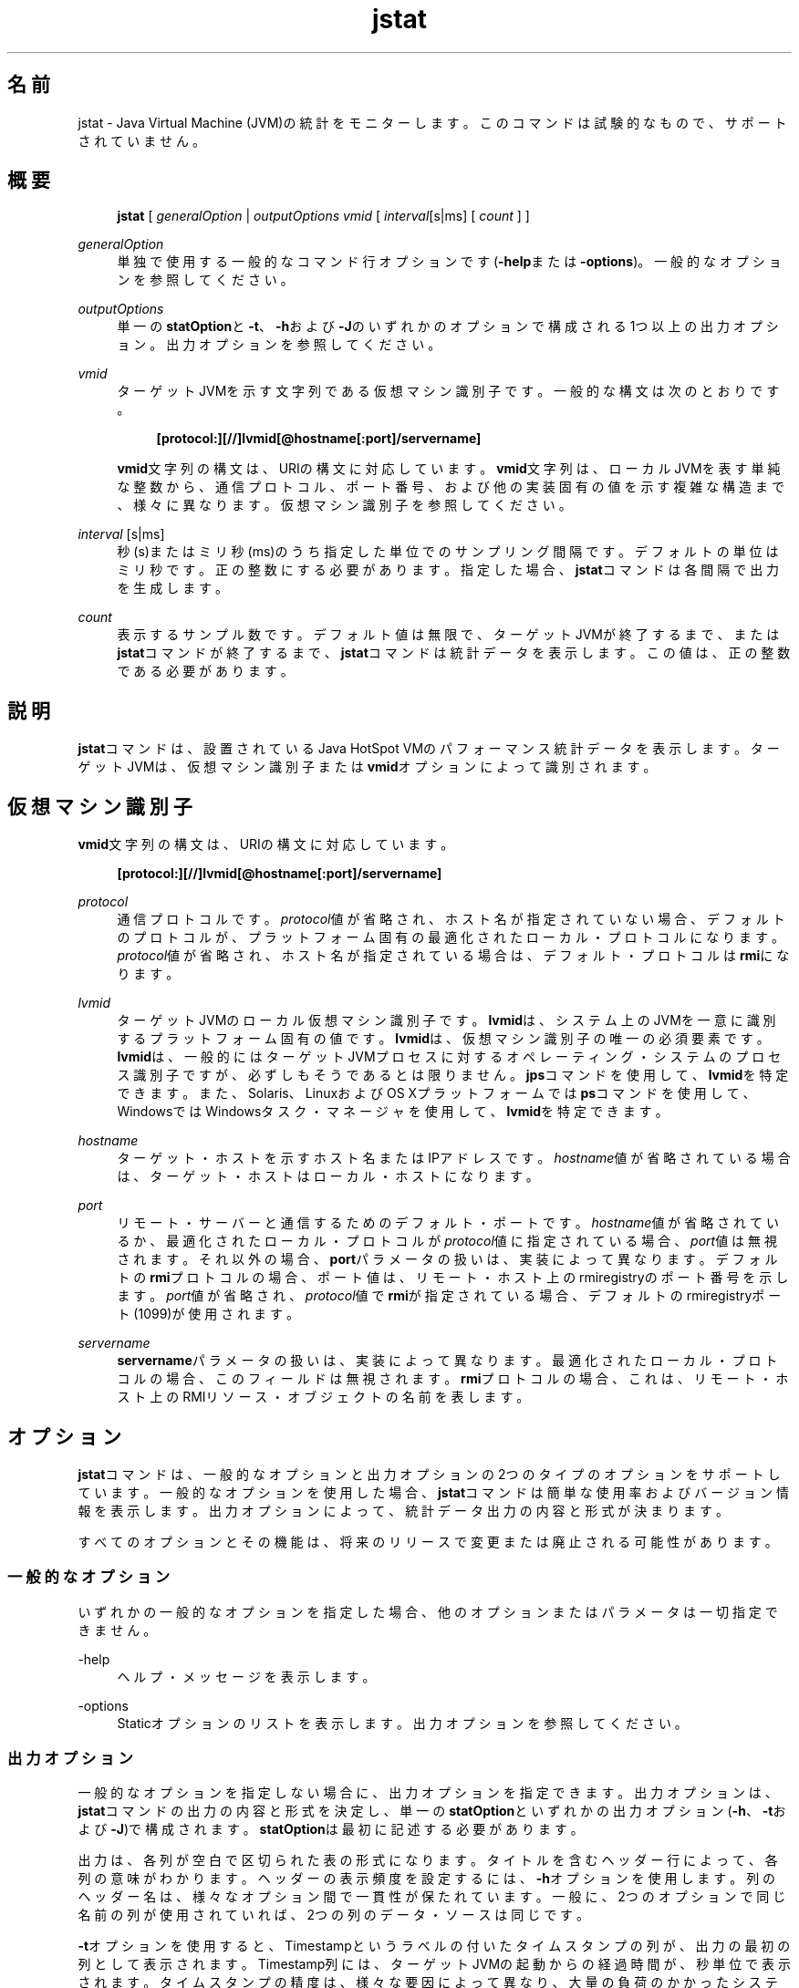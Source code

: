 '\" t
.\" Copyright (c) 2004, 2014, Oracle and/or its affiliates. All rights reserved.
.\"
.\" Title: jstat
.\" Language: Japanese
.\" Date: 2015年3月3日
.\" SectDesc: モニタリング・ツール
.\" Software: JDK 8
.\" Arch: 汎用
.\" Part Number: E58104-01
.\" Doc ID: JSSOR
.\"
.if n .pl 99999
.TH "jstat" "1" "2015年3月3日" "JDK 8" "モニタリング・ツール"
.\" -----------------------------------------------------------------
.\" * Define some portability stuff
.\" -----------------------------------------------------------------
.\" ~~~~~~~~~~~~~~~~~~~~~~~~~~~~~~~~~~~~~~~~~~~~~~~~~~~~~~~~~~~~~~~~~
.\" http://bugs.debian.org/507673
.\" http://lists.gnu.org/archive/html/groff/2009-02/msg00013.html
.\" ~~~~~~~~~~~~~~~~~~~~~~~~~~~~~~~~~~~~~~~~~~~~~~~~~~~~~~~~~~~~~~~~~
.ie \n(.g .ds Aq \(aq
.el       .ds Aq '
.\" -----------------------------------------------------------------
.\" * set default formatting
.\" -----------------------------------------------------------------
.\" disable hyphenation
.nh
.\" disable justification (adjust text to left margin only)
.ad l
.\" -----------------------------------------------------------------
.\" * MAIN CONTENT STARTS HERE *
.\" -----------------------------------------------------------------
.SH "名前"
jstat \- Java Virtual Machine (JVM)の統計をモニターします。このコマンドは試験的なもので、サポートされていません。
.SH "概要"
.sp
.if n \{\
.RS 4
.\}
.nf
\fBjstat\fR [ \fIgeneralOption\fR | \fIoutputOptions vmid\fR [ \fIinterval\fR[s|ms] [ \fIcount \fR] ]
.fi
.if n \{\
.RE
.\}
.PP
\fIgeneralOption\fR
.RS 4
単独で使用する一般的なコマンド行オプションです(\fB\-help\fRまたは\fB\-options\fR)。一般的なオプションを参照してください。
.RE
.PP
\fIoutputOptions\fR
.RS 4
単一の\fBstatOption\fRと\fB\-t\fR、\fB\-h\fRおよび\fB\-J\fRのいずれかのオプションで構成される1つ以上の出力オプション。出力オプションを参照してください。
.RE
.PP
\fIvmid\fR
.RS 4
ターゲットJVMを示す文字列である仮想マシン識別子です。一般的な構文は次のとおりです。
.sp
.if n \{\
.RS 4
.\}
.nf
\fB[protocol:][//]lvmid[@hostname[:port]/servername]\fR
 
.fi
.if n \{\
.RE
.\}
\fBvmid\fR文字列の構文は、URIの構文に対応しています。\fBvmid\fR文字列は、ローカルJVMを表す単純な整数から、通信プロトコル、ポート番号、および他の実装固有の値を示す複雑な構造まで、様々に異なります。仮想マシン識別子を参照してください。
.RE
.PP
\fIinterval\fR [s|ms]
.RS 4
秒(s)またはミリ秒(ms)のうち指定した単位でのサンプリング間隔です。デフォルトの単位はミリ秒です。正の整数にする必要があります。指定した場合、\fBjstat\fRコマンドは各間隔で出力を生成します。
.RE
.PP
\fIcount\fR
.RS 4
表示するサンプル数です。デフォルト値は無限で、ターゲットJVMが終了するまで、または\fBjstat\fRコマンドが終了するまで、\fBjstat\fRコマンドは統計データを表示します。この値は、正の整数である必要があります。
.RE
.SH "説明"
.PP
\fBjstat\fRコマンドは、設置されているJava HotSpot VMのパフォーマンス統計データを表示します。ターゲットJVMは、仮想マシン識別子または\fBvmid\fRオプションによって識別されます。
.SH "仮想マシン識別子"
.PP
\fBvmid\fR文字列の構文は、URIの構文に対応しています。
.sp
.if n \{\
.RS 4
.\}
.nf
\fB[protocol:][//]lvmid[@hostname[:port]/servername]\fR
 
.fi
.if n \{\
.RE
.\}
.PP
\fIprotocol\fR
.RS 4
通信プロトコルです。\fIprotocol\fR値が省略され、ホスト名が指定されていない場合、デフォルトのプロトコルが、プラットフォーム固有の最適化されたローカル・プロトコルになります。\fIprotocol\fR値が省略され、ホスト名が指定されている場合は、デフォルト・プロトコルは\fBrmi\fRになります。
.RE
.PP
\fIlvmid\fR
.RS 4
ターゲットJVMのローカル仮想マシン識別子です。\fBlvmid\fRは、システム上のJVMを一意に識別するプラットフォーム固有の値です。\fBlvmid\fRは、仮想マシン識別子の唯一の必須要素です。\fBlvmid\fRは、一般的にはターゲットJVMプロセスに対するオペレーティング・システムのプロセス識別子ですが、必ずしもそうであるとは限りません。\fBjps\fRコマンドを使用して、\fBlvmid\fRを特定できます。また、Solaris、LinuxおよびOS Xプラットフォームでは\fBps\fRコマンドを使用して、WindowsではWindowsタスク・マネージャを使用して、\fBlvmid\fRを特定できます。
.RE
.PP
\fIhostname\fR
.RS 4
ターゲット・ホストを示すホスト名またはIPアドレスです。\fIhostname\fR値が省略されている場合は、ターゲット・ホストはローカル・ホストになります。
.RE
.PP
\fIport\fR
.RS 4
リモート・サーバーと通信するためのデフォルト・ポートです。\fIhostname\fR値が省略されているか、最適化されたローカル・プロトコルが\fIprotocol\fR値に指定されている場合、\fIport\fR値は無視されます。それ以外の場合、\fBport\fRパラメータの扱いは、実装によって異なります。デフォルトの\fBrmi\fRプロトコルの場合、ポート値は、リモート・ホスト上のrmiregistryのポート番号を示します。\fIport\fR値が省略され、\fIprotocol\fR値で\fBrmi\fRが指定されている場合、デフォルトのrmiregistryポート(1099)が使用されます。
.RE
.PP
\fIservername\fR
.RS 4
\fBservername\fRパラメータの扱いは、実装によって異なります。最適化されたローカル・プロトコルの場合、このフィールドは無視されます。\fBrmi\fRプロトコルの場合、これは、リモート・ホスト上のRMIリソース・オブジェクトの名前を表します。
.RE
.SH "オプション"
.PP
\fBjstat\fRコマンドは、一般的なオプションと出力オプションの2つのタイプのオプションをサポートしています。一般的なオプションを使用した場合、\fBjstat\fRコマンドは簡単な使用率およびバージョン情報を表示します。出力オプションによって、統計データ出力の内容と形式が決まります。
.PP
すべてのオプションとその機能は、将来のリリースで変更または廃止される可能性があります。
.SS "一般的なオプション"
.PP
いずれかの一般的なオプションを指定した場合、他のオプションまたはパラメータは一切指定できません。
.PP
\-help
.RS 4
ヘルプ・メッセージを表示します。
.RE
.PP
\-options
.RS 4
Staticオプションのリストを表示します。出力オプションを参照してください。
.RE
.SS "出力オプション"
.PP
一般的なオプションを指定しない場合に、出力オプションを指定できます。出力オプションは、\fBjstat\fRコマンドの出力の内容と形式を決定し、単一の\fBstatOption\fRといずれかの出力オプション(\fB\-h\fR、\fB\-t\fRおよび\fB\-J\fR)で構成されます。\fBstatOption\fRは最初に記述する必要があります。
.PP
出力は、各列が空白で区切られた表の形式になります。タイトルを含むヘッダー行によって、各列の意味がわかります。ヘッダーの表示頻度を設定するには、\fB\-h\fRオプションを使用します。列のヘッダー名は、様々なオプション間で一貫性が保たれています。一般に、2つのオプションで同じ名前の列が使用されていれば、2つの列のデータ・ソースは同じです。
.PP
\fB\-t\fRオプションを使用すると、Timestampというラベルの付いたタイムスタンプの列が、出力の最初の列として表示されます。Timestamp列には、ターゲットJVMの起動からの経過時間が、秒単位で表示されます。タイムスタンプの精度は、様々な要因によって異なり、大量の負荷のかかったシステムでのスレッド・スケジュールの遅延により変動します。
.PP
intervalおよびcountパラメータを使用して、\fBjstat\fRコマンドがその出力を表示する頻度と回数をそれぞれ指定します。
.PP
\fB注意:\fR
将来のリリースでこの形式は変更される可能性があるため、\fBjstat\fRコマンドの出力を解析するスクリプトは作成しなでください。\fBjstat\fRコマンドの出力を解析するスクリプトを作成する場合は、このツールの将来のリリースで、そのスクリプトを変更する必要があることに留意してください。
.PP
\-\fIstatOption\fR
.RS 4
\fBjstat\fRコマンドが表示する統計データ情報を指定します。次に、利用可能なオプションの一覧を示します。特定のプラットフォーム・インストールのオプションを一覧表示するには、一般的なオプションの\fB\-options\fRを使用します。Statオプションおよび出力を参照してください。
.sp
\fBclass\fR: クラス・ローダーの動作に関する統計データを表示します。
.sp
\fBcompiler\fR: Java HotSpot VM Just\-in\-Timeコンパイラの動作に関する統計データを表示します。
.sp
\fBgc\fR: ガベージ・コレクトされたヒープの動作に関する統計データを表示します。
.sp
\fBgccapacity\fR: 世代ごとの容量と対応する領域に関する統計データを表示します。
.sp
\fBgccause\fR: ガベージ・コレクション統計データのサマリー(\fB\-gcutil\fRと同じ)と、直前および現在(適用可能な場合)のガベージ・コレクション・イベントの原因を表示します。
.sp
\fBgcnew\fR: New世代の動作に関する統計データを表示します。
.sp
\fBgcnewcapacity\fR: New世代のサイズと対応する領域に関する統計データを表示します。
.sp
\fBgcold\fR: Old世代の動作とメタスペースに関する統計データを表示します。
.sp
\fBgcoldcapacity\fR: Old世代のサイズに関する統計データを表示します。
.sp
\fBgcmetacapacity\fR: メタスペースのサイズに関する統計データを表示します。
.sp
\fBgcutil\fR: ガベージ・コレクションのサマリーに関する統計データを表示します。
.sp
\fBprintcompilation\fR: Java HotSpot VMコンパイル・メソッドの統計データを表示します。
.RE
.PP
\-h \fIn\fR
.RS 4
\fIn\fRサンプル(出力行)ごとに列ヘッダーを表示します。ここで、\fIn\fRは正の整数値です。デフォルト値は0です。この場合、データの最初の行の上に列ヘッダーが表示されます。
.RE
.PP
\-t
.RS 4
タイムスタンプ列を出力の最初の列として表示します。タイムスタンプは、ターゲットJVMの起動時からの経過時間です。
.RE
.PP
\-J\fIjavaOption\fR
.RS 4
\fBjavaOption\fRをJavaアプリケーション起動ツールに渡します。たとえば、\fB\-J\-Xms48m\fRと指定すると、スタートアップ・メモリーは48MBに設定されます。オプションの完全なリストについては、java(1)を参照してください。
.RE
.SS "Statオプションおよび出力"
.PP
次の情報は、\fBjstat\fRコマンドが各\fIstatOption\fRについて出力する列をまとめたものです。
.PP
\-class \fIoption\fR
.RS 4
クラス・ローダーの統計データ。
.sp
\fBLoaded\fR: ロードされたクラスの数。
.sp
\fBBytes\fR: ロードされたKBの数。
.sp
\fBUnloaded\fR: アンロードされたクラスの数。
.sp
\fBBytes\fR: アンロードされたKBの数。
.sp
\fBTime\fR: クラスのロードやアンロード処理に要した時間。
.RE
.PP
\-compiler \fIoption\fR
.RS 4
Java HotSpot VM Just\-in\-Timeコンパイラの統計データ。
.sp
\fBCompiled\fR: 実行されたコンパイル・タスクの数。
.sp
\fBFailed\fR: 失敗したコンパイル・タスクの数。
.sp
\fBInvalid\fR: 無効にされたコンパイル・タスクの数。
.sp
\fBTime\fR: コンパイル・タスクの実行に要した時間。
.sp
\fBFailedType\fR: 最後に失敗したコンパイルのコンパイル・タイプ。
.sp
\fBFailedMethod\fR: 最後に失敗したコンパイルのクラス名とメソッド。
.RE
.PP
\-gc \fIoption\fR
.RS 4
ガベージ・コレクトされたヒープの統計データ。
.sp
\fBS0C\fR: Survivor領域0の現在の容量(KB)。
.sp
\fBS1C\fR: Survivor領域1の現在の容量(KB)。
.sp
\fBS0U\fR: Survivor領域0の使用率(KB)。
.sp
\fBS1U\fR: Survivor領域1の使用率(KB)。
.sp
\fBEC\fR: Eden領域の現在の容量(KB)。
.sp
\fBEU\fR: Eden領域の使用率(KB)。
.sp
\fBOC\fR: Old領域の現在の容量(KB)。
.sp
\fBOU\fR: Old領域の使用率(KB)。
.sp
\fBMC\fR: メタスペースの容量(KB)。
.sp
\fBMU\fR: メタスペースの使用率(KB)。
.sp
\fBCCSC\fR: 圧縮されたクラス領域の容量(KB)。
.sp
\fBCCSU\fR: 使用されている圧縮されたクラス領域(KB)。
.sp
\fBYGC\fR: 若い世代のガベージ・コレクション・イベントの数。
.sp
\fBYGCT\fR: 若い世代のガベージ・コレクション時間。
.sp
\fBFGC\fR: フルGCイベント数。
.sp
\fBFGCT\fR: フルガベージ・コレクション時間。
.sp
\fBGCT\fR: ガベージ・コレクション総時間。
.RE
.PP
\-gccapacity \fIoption\fR
.RS 4
メモリー・プール世代および領域容量。
.sp
\fBNGCMN\fR: New世代の最小容量(KB)。
.sp
\fBNGCMX\fR: New世代の最大容量(KB)。
.sp
\fBNGC\fR: New世代の現在の容量(KB)。
.sp
\fBS0C\fR: Survivor領域0の現在の容量(KB)。
.sp
\fBS1C\fR: Survivor領域1の現在の容量(KB)。
.sp
\fBEC\fR: Eden領域の現在の容量(KB)。
.sp
\fBOGCMN\fR: Old世代の最小容量(KB)。
.sp
\fBOGCMX\fR: Old世代の最大容量(KB)。
.sp
\fBOGC\fR: Old世代の現在の容量(KB)。
.sp
\fBOC\fR: Old領域の現在の容量(KB)。
.sp
\fBMCMN\fR: メタスペースの最小容量(KB)。
.sp
\fBMCMX\fR: メタスペースの最大容量(KB)。
.sp
\fBMC\fR: メタスペースの容量(KB)。
.sp
\fBCCSMN\fR: 圧縮されたクラス領域の最小容量(KB)。
.sp
\fBCCSMX\fR: 圧縮されたクラス領域の最大容量(KB)。
.sp
\fBCCSC\fR: 圧縮されたクラス領域の容量(KB)。
.sp
\fBYGC\fR: 若い世代のGCイベント数。
.sp
\fBFGC\fR: フルGCイベント数。
.RE
.PP
\-gccause \fIoption\fR
.RS 4
このオプションは、\fB\-gcutil\fRオプションと同じガベージ・コレクション統計データのサマリーを表示しますが、最後のガベージ・コレクション・イベントと(適用可能な場合は)現在のガベージ・コレクション・イベントの原因が含まれます。\fB\-gcutil\fRで一覧表示される列のほか、このオプションでは次の列が追加されます。
.sp
\fBLGCC\fR: 最後のガベージ・コレクションの原因
.sp
\fBGCC\fR: 現在のガベージ・コレクションの原因
.RE
.PP
\-gcnew \fIoption\fR
.RS 4
New世代の統計データ。
.sp
\fBS0C\fR: Survivor領域0の現在の容量(KB)。
.sp
\fBS1C\fR: Survivor領域1の現在の容量(KB)。
.sp
\fBS0U\fR: Survivor領域0の使用率(KB)。
.sp
\fBS1U\fR: Survivor領域1の使用率(KB)。
.sp
\fBTT\fR: 殿堂入りしきい値。
.sp
\fBMTT\fR: 最大殿堂入りしきい値。
.sp
\fBDSS\fR: 適切なSurvivorサイズ(KB)。
.sp
\fBEC\fR: Eden領域の現在の容量(KB)。
.sp
\fBEU\fR: Eden領域の使用率(KB)。
.sp
\fBYGC\fR: 若い世代のGCイベント数。
.sp
\fBYGCT\fR: 若い世代のガベージ・コレクション時間。
.RE
.PP
\-gcnewcapacity \fIoption\fR
.RS 4
New世代領域サイズの統計データ。
.sp
\fBNGCMN\fR: New世代の最小容量(KB)。
.sp
\fBNGCMX\fR: New世代の最大容量(KB)。
.sp
\fBNGC\fR: New世代の現在の容量(KB)。
.sp
\fBS0CMX\fR: Survivor領域0の最大容量(KB)。
.sp
\fBS0C\fR: Survivor領域0の現在の容量(KB)。
.sp
\fBS1CMX\fR: Survivor領域1の最大容量(KB)。
.sp
\fBS1C\fR: Survivor領域1の現在の容量(KB)。
.sp
\fBECMX\fR: Eden領域の最大容量(KB)。
.sp
\fBEC\fR: Eden領域の現在の容量(KB)。
.sp
\fBYGC\fR: 若い世代のGCイベント数。
.sp
\fBFGC\fR: フルGCイベント数。
.RE
.PP
\-gcold \fIoption\fR
.RS 4
OldおよびPermanent世代の統計データ。
.sp
\fBMC\fR: メタスペースの容量(KB)。
.sp
\fBMU\fR: メタスペースの使用率(KB)。
.sp
\fBCCSC\fR: 圧縮されたクラス領域の容量(KB)。
.sp
\fBCCSU\fR: 使用されている圧縮されたクラス領域(KB)。
.sp
\fBOC\fR: Old領域の現在の容量(KB)。
.sp
\fBOU\fR: Old領域の使用率(KB)。
.sp
\fBYGC\fR: 若い世代のGCイベント数。
.sp
\fBFGC\fR: フルGCイベント数。
.sp
\fBFGCT\fR: フルガベージ・コレクション時間。
.sp
\fBGCT\fR: ガベージ・コレクション総時間。
.RE
.PP
\-gcoldcapacity \fIoption\fR
.RS 4
Old世代の統計データ。
.sp
\fBOGCMN\fR: Old世代の最小容量(KB)。
.sp
\fBOGCMX\fR: Old世代の最大容量(KB)。
.sp
\fBOGC\fR: Old世代の現在の容量(KB)。
.sp
\fBOC\fR: Old領域の現在の容量(KB)。
.sp
\fBYGC\fR: 若い世代のGCイベント数。
.sp
\fBFGC\fR: フルGCイベント数。
.sp
\fBFGCT\fR: フルガベージ・コレクション時間。
.sp
\fBGCT\fR: ガベージ・コレクション総時間。
.RE
.PP
\-gcmetacapacity \fIoption\fR
.RS 4
Permanent世代の統計データ。
.sp
\fBMCMN\fR: メタスペースの最小容量(KB)。
.sp
\fBMCMX\fR: メタスペースの最大容量(KB)。
.sp
\fBMC\fR: メタスペースの容量(KB)。
.sp
\fBCCSMN\fR: 圧縮されたクラス領域の最小容量(KB)。
.sp
\fBCCSMX\fR: 圧縮されたクラス領域の最大容量(KB)。
.sp
\fBYGC\fR: 若い世代のGCイベント数。
.sp
\fBFGC\fR: フルGCイベント数。
.sp
\fBFGCT\fR: フルガベージ・コレクション時間。
.sp
\fBGCT\fR: ガベージ・コレクション総時間。
.RE
.PP
\-gcutil \fIoption\fR
.RS 4
ガベージ・コレクション統計データのサマリー
.sp
\fBS0\fR: Survivor領域0の使用率(現在の容量に対するパーセンテージ)。
.sp
\fBS1\fR: Survivor領域1の使用率(現在の容量に対するパーセンテージ)。
.sp
\fBE\fR: Eden領域の使用率(現在の容量に対するパーセンテージ)。
.sp
\fBO\fR: Old領域の使用率(現在の容量に対するパーセンテージ)。
.sp
\fBM\fR: メタスペースの使用率(領域の現在の容量に対するパーセンテージ)。
.sp
\fBCCS\fR: 圧縮されたクラス領域の使用率(パーセンテージ)。
.sp
\fBYGC\fR: 若い世代のGCイベント数。
.sp
\fBYGCT\fR: 若い世代のガベージ・コレクション時間。
.sp
\fBFGC\fR: フルGCイベント数。
.sp
\fBFGCT\fR: フルガベージ・コレクション時間。
.sp
\fBGCT\fR: ガベージ・コレクション総時間。
.RE
.PP
\-printcompilation \fIoption\fR
.RS 4
Java HotSpot VMコンパイル・メソッドの統計データ。
.sp
\fBCompiled\fR: 最近コンパイルされたメソッドで実行されたコンパイル・タスクの数。
.sp
\fBSize\fR: 最近コンパイルされたメソッドのバイト・コードのバイト数。
.sp
\fBType\fR: 最近コンパイルされたメソッドのコンパイル・タイプ。
.sp
\fBMethod\fR: 最近コンパイルされたメソッドを特定するクラス名とメソッド名。クラス名では、名前空間の区切り文字として、ドット(\&.)のかわりにスラッシュ(/)が使用されます。メソッド名は、指定されたクラス内のメソッドです。これらの2つのフィールドの形式は、HotSpot
\fB\-XX:+PrintCompilation\fRオプションと対応しています。
.RE
.SH "例"
.PP
この項では、21891の\fIlvmid\fRを持つローカルJVMをモニタリングする例を示します。
.SS "gcutilオプション"
.PP
この例では、lvmid 21891に接続して、250ミリ秒間隔で7つのサンプルを取得し、\-\fBgcutil\fRオプションでの指定に従って出力を表示します。
.PP
この例の出力は、若い世代のコレクションが3番目と4番目のサンプル間で行われたことを示しています。コレクションには0\&.078秒かかっており、オブジェクトがEden領域(E)からOld領域(O)に昇格したため、Old領域の使用率は66\&.80%から68\&.19%に増加しています。Survivor領域は、コレクション前は97\&.02%が使用されていましたが、コレクション後の使用は91\&.03%です。
.sp
.if n \{\
.RS 4
.\}
.nf
\fBjstat \-gcutil 21891 250 7\fR
\fB  S0     S1     E      O      M     CCS    YGC     YGCT    FGC    FGCT     GCT   \fR
\fB  0\&.00  97\&.02  70\&.31  66\&.80  95\&.52  89\&.14      7    0\&.300     0    0\&.000    0\&.300\fR
\fB  0\&.00  97\&.02  86\&.23  66\&.80  95\&.52  89\&.14      7    0\&.300     0    0\&.000    0\&.300\fR
\fB  0\&.00  97\&.02  96\&.53  66\&.80  95\&.52  89\&.14      7    0\&.300     0    0\&.000    0\&.300\fR
\fB 91\&.03   0\&.00   1\&.98  68\&.19  95\&.89  91\&.24      8    0\&.378     0    0\&.000    0\&.378\fR
\fB 91\&.03   0\&.00  15\&.82  68\&.19  95\&.89  91\&.24      8    0\&.378     0    0\&.000    0\&.378\fR
\fB 91\&.03   0\&.00  17\&.80  68\&.19  95\&.89  91\&.24      8    0\&.378     0    0\&.000    0\&.378\fR
\fB 91\&.03   0\&.00  17\&.80  68\&.19  95\&.89  91\&.24      8    0\&.378     0    0\&.000    0\&.378\fR
.fi
.if n \{\
.RE
.\}
.SS "列ヘッダー文字列の繰返し"
.PP
この例では、lvmid 21891に接続して、250ミリ秒間隔でサンプルを取得し、\fB\-gcnew\fRオプションでの指定に従って出力を表示します。さらに、\fB\-h3\fRオプションを使用して、データが3行表示されるごとに列ヘッダーを出力します。
.PP
この例では、ヘッダー文字列の繰返しが表示されているほか、2番目と3番目のサンプル間でYoung GCが行われたことがわかります。この継続時間は0\&.001秒でした。このコレクションでは、Survivor領域0の使用率(S0U)が適切なSurvivorサイズ(DSS)を超過することになるアクティブ・データが検出されました。この結果、オブジェクトは、Old世代(この出力には非表示)へ昇格され、殿堂入りしきい値(TT)が、31から2へ降格されました。
.PP
別のコレクションが、5番目と6番目のサンプル間で行われています。このコレクションでは、Survivorがほとんど見られず、殿堂入りしきい値を31に戻しました。
.sp
.if n \{\
.RS 4
.\}
.nf
\fBjstat \-gcnew \-h3 21891 250\fR
\fB S0C    S1C    S0U    S1U   TT MTT  DSS      EC       EU     YGC     YGCT\fR
\fB  64\&.0   64\&.0    0\&.0   31\&.7 31  31   32\&.0    512\&.0    178\&.6    249    0\&.203\fR
\fB  64\&.0   64\&.0    0\&.0   31\&.7 31  31   32\&.0    512\&.0    355\&.5    249    0\&.203\fR
\fB  64\&.0   64\&.0   35\&.4    0\&.0  2  31   32\&.0    512\&.0     21\&.9    250    0\&.204\fR
\fB S0C    S1C    S0U    S1U   TT MTT  DSS      EC       EU     YGC     YGCT\fR
\fB  64\&.0   64\&.0   35\&.4    0\&.0  2  31   32\&.0    512\&.0    245\&.9    250    0\&.204\fR
\fB  64\&.0   64\&.0   35\&.4    0\&.0  2  31   32\&.0    512\&.0    421\&.1    250    0\&.204\fR
\fB  64\&.0   64\&.0    0\&.0   19\&.0 31  31   32\&.0    512\&.0     84\&.4    251    0\&.204\fR
\fB S0C    S1C    S0U    S1U   TT MTT  DSS      EC       EU     YGC     YGCT\fR
\fB  64\&.0   64\&.0    0\&.0   19\&.0 31  31   32\&.0    512\&.0    306\&.7    251    0\&.204\fR
 
.fi
.if n \{\
.RE
.\}
.SS "サンプルごとのタイムスタンプの挿入"
.PP
この例では、lvmid21891へ接続し、250ミリ秒間隔で3つのサンプルを取得しています。\fB\-t\fRオプションを使用して、最初の列にサンプルごとのタイムスタンプを表示しています。
.PP
Timestamp列には、ターゲットJVMの起動時からの経過時間が、秒単位でレポートされています。さらに、\fB\-gcoldcapacity\fR出力では、割当リクエストまたは昇格リクエストあるいはその両方を満たすためにヒープが拡張するたびに、Old世代の容量(OGC)とOld領域の容量(OC)とが増加していることがわかります。81番目のフル・ガベージ・コレクション(FGC)の後、Old世代の容量(OGC)は11,696KBから13,820KBに増加しました。この世代(および領域)の最大容量は、60,544KB (OGCMX)なので、まだ拡張できる余裕が残されています。
.sp
.if n \{\
.RS 4
.\}
.nf
\fBTimestamp      OGCMN    OGCMX     OGC       OC       YGC   FGC    FGCT    GCT\fR
\fB          150\&.1   1408\&.0  60544\&.0  11696\&.0  11696\&.0   194    80    2\&.874   3\&.799\fR
\fB          150\&.4   1408\&.0  60544\&.0  13820\&.0  13820\&.0   194    81    2\&.938   3\&.863\fR
\fB          150\&.7   1408\&.0  60544\&.0  13820\&.0  13820\&.0   194    81    2\&.938   3\&.863\fR
 
.fi
.if n \{\
.RE
.\}
.SS "リモートJVMのインストゥルメンテーションのモニター"
.PP
この例は、\fB\-gcutil\fRオプションを使用して、remote\&.domainというシステム上のlvmid 40496に接続し、サンプルを秒単位で無期限に取得しています。
.PP
lvmidは、リモート・ホストの名前と結合されて、\fB40496@remote\&.domain\fRの\fIvmid\fRを構成しています。結果として、このvmidは、\fBrmi\fRプロトコルを使用して、リモート・ホスト上のデフォルトの\fBjstatd\fRサーバーと通信します。\fBjstatd\fRサーバーは、\fBrmiregistry\fRコマンドを使用して、\fBrmiregistry\fRコマンドのデフォルトのポート(ポート1099)にバインドされた\fBremote\&.domain\fRに配置されます。
.sp
.if n \{\
.RS 4
.\}
.nf
\fBjstat \-gcutil 40496@remote\&.domain 1000\fR
\fB\fI\&.\&.\&. output omitted\fR\fR
 
.fi
.if n \{\
.RE
.\}
.SH "関連項目"
.sp
.RS 4
.ie n \{\
\h'-04'\(bu\h'+03'\c
.\}
.el \{\
.sp -1
.IP \(bu 2.3
.\}
java(1)
.RE
.sp
.RS 4
.ie n \{\
\h'-04'\(bu\h'+03'\c
.\}
.el \{\
.sp -1
.IP \(bu 2.3
.\}
jps(1)
.RE
.sp
.RS 4
.ie n \{\
\h'-04'\(bu\h'+03'\c
.\}
.el \{\
.sp -1
.IP \(bu 2.3
.\}
jstatd(1)
.RE
.sp
.RS 4
.ie n \{\
\h'-04'\(bu\h'+03'\c
.\}
.el \{\
.sp -1
.IP \(bu 2.3
.\}
rmiregistry(1)
.RE
.br
'pl 8.5i
'bp
